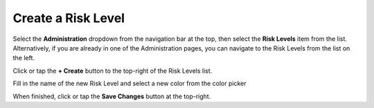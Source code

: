 Create a Risk Level
===============================
Select the **Administration** dropdown from the navigation bar at the top, then select the **Risk Levels** item from the list.
Alternatively, if you are already in one of the Administration pages, you can navigate to the Risk Levels from the list on the left.

.. image:: create-risk-level/_static/admin-risk-level.png
    
Click or tap the **+ Create** button to the top-right of the Risk Levels list.

Fill in the name of the new Risk Level and select a new color from the color picker

.. image:: create-risk-level/_static/create-risk-level.png
    
When finished, click or tap the **Save Changes** button at the top-right.